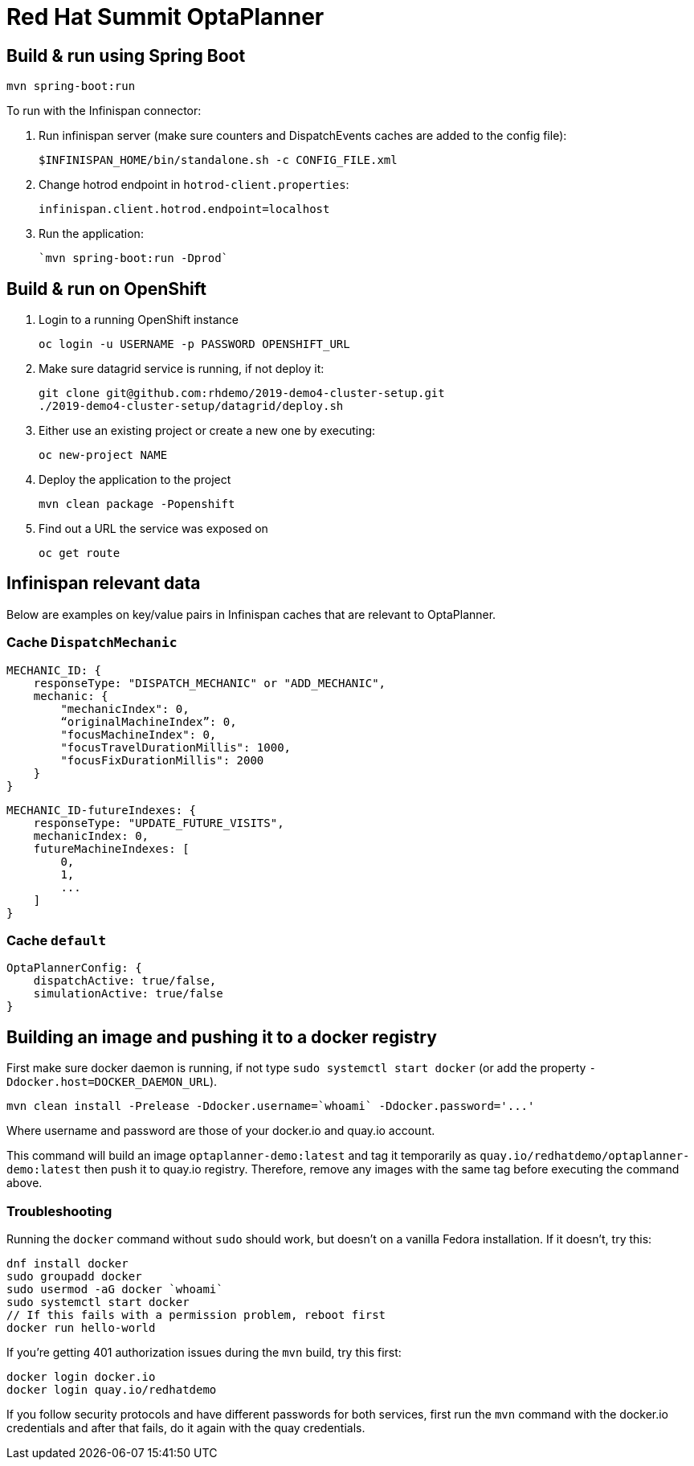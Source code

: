 = Red Hat Summit OptaPlanner

== Build & run using Spring Boot

`mvn spring-boot:run`

To run with the Infinispan connector:

1. Run infinispan server (make sure counters and DispatchEvents caches are added to the config file):

    $INFINISPAN_HOME/bin/standalone.sh -c CONFIG_FILE.xml

2. Change hotrod endpoint in `hotrod-client.properties`:

    infinispan.client.hotrod.endpoint=localhost

3. Run the application:

    `mvn spring-boot:run -Dprod`

== Build & run on OpenShift

1. Login to a running OpenShift instance

    oc login -u USERNAME -p PASSWORD OPENSHIFT_URL

2. Make sure datagrid service is running, if not deploy it:

    git clone git@github.com:rhdemo/2019-demo4-cluster-setup.git
    ./2019-demo4-cluster-setup/datagrid/deploy.sh

3. Either use an existing project or create a new one by executing:

    oc new-project NAME

3. Deploy the application to the project

    mvn clean package -Popenshift

4. Find out a URL the service was exposed on

    oc get route

== Infinispan relevant data

Below are examples on key/value pairs in Infinispan caches that are relevant to OptaPlanner.

=== Cache `DispatchMechanic`


```
MECHANIC_ID: {
    responseType: "DISPATCH_MECHANIC" or "ADD_MECHANIC",
    mechanic: {
        "mechanicIndex": 0,
        “originalMachineIndex”: 0,
        "focusMachineIndex": 0,
        "focusTravelDurationMillis": 1000,
        "focusFixDurationMillis": 2000
    }
}
```

```
MECHANIC_ID-futureIndexes: {
    responseType: "UPDATE_FUTURE_VISITS",
    mechanicIndex: 0,
    futureMachineIndexes: [
        0,
        1,
        ...
    ]
}
```

=== Cache `default`
```
OptaPlannerConfig: {
    dispatchActive: true/false,
    simulationActive: true/false
}
```

== Building an image and pushing it to a docker registry

First make sure docker daemon is running, if not type `sudo systemctl start docker`
(or add the property `-Ddocker.host=DOCKER_DAEMON_URL`).

```
mvn clean install -Prelease -Ddocker.username=`whoami` -Ddocker.password='...'
```

Where username and password are those of your docker.io and quay.io account.

This command will build an image `optaplanner-demo:latest` and tag it temporarily as
`quay.io/redhatdemo/optaplanner-demo:latest` then push it to quay.io registry.
Therefore, remove any images with the same tag before executing the command above.

=== Troubleshooting

Running the `docker` command without `sudo` should work, but doesn't on a vanilla Fedora installation.
If it doesn't, try this:

```
dnf install docker
sudo groupadd docker
sudo usermod -aG docker `whoami`
sudo systemctl start docker
// If this fails with a permission problem, reboot first
docker run hello-world
```

If you're getting 401 authorization issues during the `mvn` build, try this first:

```
docker login docker.io
docker login quay.io/redhatdemo
```

If you follow security protocols and have different passwords for both services,
first run the `mvn` command with the docker.io credentials and after that fails, do it again with the quay credentials.

